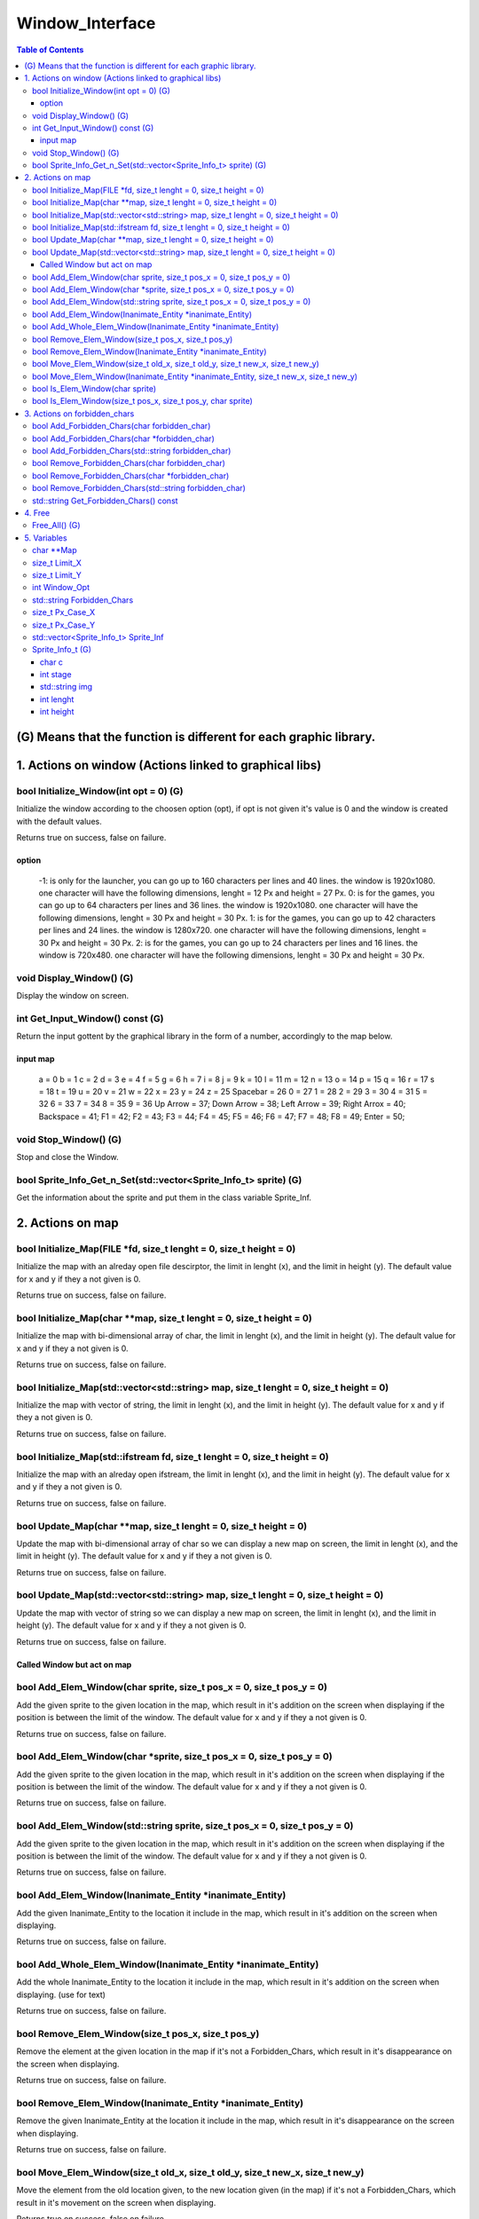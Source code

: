 ################
Window_Interface
################

.. contents:: Table of Contents

******************************************************************
(G) Means that the function is different for each graphic library.
******************************************************************


*******************************************************
1. Actions on window (Actions linked to graphical libs)
*******************************************************

bool Initialize_Window(int opt = 0) (G)
=======================================

Initialize the window according to the choosen option (opt), if opt is not given it's value is 0 and the window is created with the default values.

Returns true on success, false on failure.

option
------

    -1: is only for the launcher, you can go up to 160 characters per lines and 40 lines. the window is 1920x1080. one character will have the following dimensions, lenght = 12 Px and height = 27 Px.
    0: is for the games, you can go up to 64 characters per lines and 36 lines. the window is 1920x1080. one character will have the following dimensions, lenght = 30 Px and height = 30 Px.
    1: is for the games, you can go up to 42 characters per lines and 24 lines. the window is 1280x720. one character will have the following dimensions, lenght = 30 Px and height = 30 Px.
    2: is for the games, you can go up to 24 characters per lines and 16 lines. the window is 720x480. one character will have the following dimensions, lenght = 30 Px and height = 30 Px.

void Display_Window() (G)
=========================

Display the window on screen.

int Get_Input_Window() const (G)
================================

Return the input gottent by the graphical library in the form of a number, accordingly to the map below.

input map
---------

    a = 0
    b = 1
    c = 2
    d = 3
    e = 4
    f = 5
    g = 6
    h = 7
    i = 8
    j = 9
    k = 10
    l = 11
    m = 12
    n = 13
    o = 14
    p = 15
    q = 16
    r = 17
    s = 18
    t = 19
    u = 20
    v = 21
    w = 22
    x = 23
    y = 24
    z = 25
    Spacebar = 26
    0 = 27
    1 = 28
    2 = 29
    3 = 30
    4 = 31
    5 = 32
    6 = 33
    7 = 34
    8 = 35
    9 = 36
    Up Arrow = 37;
    Down Arrow = 38;
    Left Arrow = 39;
    Right Arrox = 40;
    Backspace = 41;
    F1 = 42;
    F2 = 43;
    F3 = 44;
    F4 = 45;
    F5 = 46;
    F6 = 47;
    F7 = 48;
    F8 = 49;
    Enter = 50;

void Stop_Window() (G)
======================

Stop and close the Window.

bool Sprite_Info_Get_n_Set(std::vector<Sprite_Info_t> sprite) (G)
=================================================================

Get the information about the sprite and put them in the class variable Sprite_Inf.


*****************
2. Actions on map
*****************

bool Initialize_Map(FILE \*fd, size_t lenght = 0, size_t height = 0)
====================================================================

Initialize the map with an alreday open file descirptor, the limit in lenght (x), and the limit in height (y).
The default value for x and y if they a not given is 0.

Returns true on success, false on failure.

bool Initialize_Map(char \**map, size_t lenght = 0, size_t height = 0)
======================================================================

Initialize the map with bi-dimensional array of char, the limit in lenght (x), and the limit in height (y).
The default value for x and y if they a not given is 0.

Returns true on success, false on failure.

bool Initialize_Map(std::vector<std::string> map, size_t lenght = 0, size_t height = 0)
=======================================================================================

Initialize the map with vector of string, the limit in lenght (x), and the limit in height (y).
The default value for x and y if they a not given is 0.

Returns true on success, false on failure.

bool Initialize_Map(std::ifstream fd, size_t lenght = 0, size_t height = 0)
===========================================================================

Initialize the map with an alreday open ifstream, the limit in lenght (x), and the limit in height (y).
The default value for x and y if they a not given is 0.

Returns true on success, false on failure.

bool Update_Map(char \**map, size_t lenght = 0, size_t height = 0)
==================================================================

Update the map with bi-dimensional array of char so we can display a new map on screen, the limit in lenght (x), and the limit in height (y).
The default value for x and y if they a not given is 0.

Returns true on success, false on failure.

bool Update_Map(std::vector<std::string> map, size_t lenght = 0, size_t height = 0)
===================================================================================

Update the map with vector of string so we can display a new map on screen, the limit in lenght (x), and the limit in height (y).
The default value for x and y if they a not given is 0.

Returns true on success, false on failure.


Called Window but act on map
----------------------------

bool Add_Elem_Window(char sprite, size_t pos_x = 0, size_t pos_y = 0)
=====================================================================

Add the given sprite to the given location in the map, which result in it's addition on the screen when displaying if the position is between the limit of the window.
The default value for x and y if they a not given is 0.

Returns true on success, false on failure.

bool Add_Elem_Window(char \*sprite, size_t pos_x = 0, size_t pos_y = 0)
=======================================================================

Add the given sprite to the given location in the map, which result in it's addition on the screen when displaying if the position is between the limit of the window.
The default value for x and y if they a not given is 0.

Returns true on success, false on failure.

bool Add_Elem_Window(std::string sprite, size_t pos_x = 0, size_t pos_y = 0)
============================================================================

Add the given sprite to the given location in the map, which result in it's addition on the screen when displaying if the position is between the limit of the window.
The default value for x and y if they a not given is 0.

Returns true on success, false on failure.

bool Add_Elem_Window(Inanimate_Entity \*inanimate_Entity)
=========================================================

Add the given Inanimate_Entity to the location it include in the map, which result in it's addition on the screen when displaying.

Returns true on success, false on failure.

bool Add_Whole_Elem_Window(Inanimate_Entity \*inanimate_Entity)
===============================================================

Add the whole Inanimate_Entity to the location it include in the map, which result in it's addition on the screen when displaying. (use for text)

Returns true on success, false on failure.

bool Remove_Elem_Window(size_t pos_x, size_t pos_y)
===================================================

Remove the element at the given location in the map if it's not a Forbidden_Chars, which result in it's disappearance on the screen when displaying.

Returns true on success, false on failure.

bool Remove_Elem_Window(Inanimate_Entity \*inanimate_Entity)
============================================================

Remove the given Inanimate_Entity at the location it include in the map, which result in it's disappearance on the screen when displaying.

Returns true on success, false on failure.

bool Move_Elem_Window(size_t old_x, size_t old_y, size_t new_x, size_t new_y)
=============================================================================

Move the element from the old location given, to the new location given (in the map) if it's not a Forbidden_Chars, which result in it's movement on the screen when displaying.

Returns true on success, false on failure.

bool Move_Elem_Window(Inanimate_Entity \*inanimate_Entity, size_t new_x, size_t new_y)
======================================================================================

Move the given Inanimate_Entity from the old location it include, to the new location given (in the map) if it's not a Forbidden_Chars, which result in it's movement on the screen when displaying.

Returns true on success, false on failure.

bool Is_Elem_Window(char sprite)
================================

Return true if the given sprite is in the map, otherwise return false.

bool Is_Elem_Window(size_t pos_x, size_t pos_y, char sprite)
============================================================

Return true if the given sprite is in the given position in the map, otherwise return false.


*****************************
3. Actions on forbidden_chars
*****************************

bool Add_Forbidden_Chars(char forbidden_char)
=============================================

Add the given element to the list of forbidden_char (given in the form of a single char) to the list.

Returns true on success, false on failure.

bool Add_Forbidden_Chars(char \*forbidden_char)
===============================================

Add the given element to the list of forbidden_char (given in the form of a char \*) to the list.

Returns true on success, false on failure.

bool Add_Forbidden_Chars(std::string forbidden_char)
====================================================

Add the given element to the list of forbidden_char (given in the form of a string) to the list.

Returns true on success, false on failure.

bool Remove_Forbidden_Chars(char forbidden_char)
================================================

Remove the given element (given in the form of a single char) from the list of forbidden_char.

Returns true on success, false on failure.

bool Remove_Forbidden_Chars(char \*forbidden_char)
==================================================

Remove the given element (given in the form of a char \*) from the list of forbidden_char.

Returns true on success, false on failure.

bool Remove_Forbidden_Chars(std::string forbidden_char)
=======================================================

Remove the given element (given in the form of a string) from the list of forbidden_char.

Returns true on success, false on failure.

std::string Get_Forbidden_Chars() const
=======================================

Return the Forbidden Chars in the form of a string;


*******
4. Free
*******

Free_All() (G)
==============

Free all memory used (if any) by this class.


************
5. Variables
************

char \**Map
===========

Char \** containing the map of the game.

size_t Limit_X
==============

Limit in lenght (x) of the map.

size_t Limit_Y
==============

Limit in heigœ (y) of the map.

int Window_Opt
==============

Option use for creating the window

std::string Forbidden_Chars
===========================

The string who contain the forbidden chars.

size_t Px_Case_X
================

Number of pixel a character takes on the x axis.

size_t Px_Case_Y
================

Number of pixel a character takes on the y axis.

std::vector<Sprite_Info_t> Sprite_Inf
=====================================

Vector of a structure who contains all the informations needed to draw a sprite on screen.

Sprite_Info_t (G)
=================

char c
------

The identification char to find the sprite on the map.

int stage
---------

the stage to know when to draw a sprite and in which category it is.

    -1: Only one, and only for a font file to display text.
    0: Sprite who never moves, optimisation possible on them.
    1: Sprite who aren't animated and can't move.
    2: Sprite who moves and are animated.

std::string img
---------------

Path toward the image for the sprite.

int lenght
----------

Lenght of the sprite (should be 30 Px but can be more).

int height
----------

Height of the sprite (should be 30 Px but can be more).